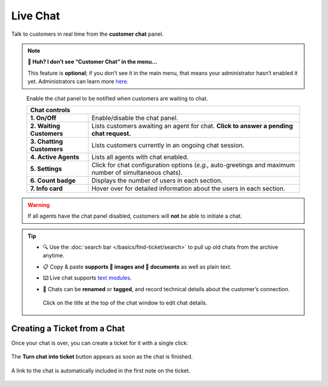 ﻿Live Chat
=========

Talk to customers in real time from the **customer chat** panel.

.. note:: **🤔 Huh? I don’t see “Customer Chat” in the menu...** 

   This feature is **optional**;
   if you don’t see it in the main menu,
   that means your administrator hasn’t enabled it yet.
   Administrators can learn more
   `here <https://admin-docs.zammad.org/en/latest/channels-chat.html>`_.

.. figure:: /images/extras/chat.jpg
   :alt: Sample view of Customer Chat

   Enable the chat panel to be notified when customers are waiting to chat.

   +---------------------------------------------------------------------------+
   | Chat controls                                                             |
   +===========================+===============================================+
   | **1. On/Off**             | Enable/disable the chat panel.                |
   +---------------------------+-----------------------------------------------+
   | **2. Waiting Customers**  | Lists customers awaiting an agent for chat.   |
   |                           | **Click to answer a pending chat request.**   |
   +---------------------------+-----------------------------------------------+
   | **3. Chatting Customers** | Lists customers currently in an ongoing chat  |
   |                           | session.                                      |
   +---------------------------+-----------------------------------------------+
   | **4. Active Agents**      | Lists all agents with chat enabled.           |
   +---------------------------+-----------------------------------------------+
   | **5. Settings**           | Click for chat configuration options (*e.g.,* |
   |                           | auto-greetings and maximum number of          |
   |                           | simultaneous chats).                          |
   +---------------------------+-----------------------------------------------+
   | **6. Count badge**        | Displays the number of users in each section. |
   +---------------------------+-----------------------------------------------+
   | **7. Info card**          | Hover over for detailed information about the |
   |                           | users in each section.                        |
   +---------------------------+-----------------------------------------------+

.. warning:: If all agents have the chat panel disabled, customers will **not**
             be able to initiate a chat.

.. tip::

   * 🔍 Use the :doc:`search bar </basics/find-ticket/search>` to pull up old chats from the archive anytime.
   * 📋 Copy & paste **supports 🌄 images and 📄 documents** as well as plain text.
   * ⌨️ Live chat supports `text modules <https://admin-docs.zammad.org/en/latest/manage-text-modules.html>`_.
   * 📝 Chats can be **renamed** or **tagged**, and record technical details about
     the customer’s connection.
     
     .. figure:: /images/extras/chat-details.png
        :alt: Chat details view
        :align: center
        :scale: 30%

        Click on the title at the top of the chat window to edit chat details.

Creating a Ticket from a Chat
-----------------------------

Once your chat is over, you can create a ticket for it with a single click:

.. figure:: /images/extras/chat-create-ticket.jpg
   :alt: Completed chat window
   :align: center

   The **Turn chat into ticket** button appears as soon as the chat is finished.

.. figure:: /images/extras/chat-new-ticket-dialog.jpg
   :alt: New ticket view
   :align: center

   A link to the chat is automatically included in the first note on the ticket.

